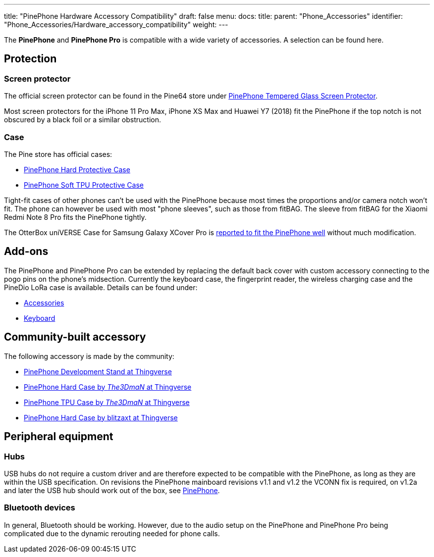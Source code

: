 ---
title: "PinePhone Hardware Accessory Compatibility"
draft: false
menu:
  docs:
    title:
    parent: "Phone_Accessories"
    identifier: "Phone_Accessories/Hardware_accessory_compatibility"
    weight: 
---

The *PinePhone* and *PinePhone Pro* is compatible with a wide variety of accessories. A selection can be found here.

== Protection

=== Screen protector
The official screen protector can be found in the Pine64 store under https://pine64.com/product/pinephone-tempered-glass-screen-protector/?v=0446c16e2e66[PinePhone Tempered Glass Screen Protector].

Most screen protectors for the iPhone 11 Pro Max, iPhone XS Max and Huawei Y7 (2018) fit the PinePhone if the top notch is not obscured by a black foil or a similar obstruction.

=== Case

The Pine store has official cases:

* https://pine64.com/?product=pinephone-hard-protective-case&v=0446c16e2e66[PinePhone Hard Protective Case]
* https://pine64.com/product/pinephone-soft-tpu-protective-case[PinePhone Soft TPU Protective Case]

Tight-fit cases of other phones can't be used with the PinePhone because most times the proportions and/or camera notch won't fit. The phone can however be used with most "phone sleeves", such as those from fitBAG. The sleeve from fitBAG for the Xiaomi Redmi Note 8 Pro fits the PinePhone tightly.

The OtterBox uniVERSE Case for Samsung Galaxy XCover Pro is https://forum.pine64.org/showthread.php?tid=17580&pid=114227[reported to fit the PinePhone well] without much modification.

== Add-ons

The PinePhone and PinePhone Pro can be extended by replacing the default back cover with custom accessory connecting to the pogo pins on the phone's midsection. Currently the keyboard case, the fingerprint reader, the wireless charging case and the PineDio LoRa case is available. Details can be found under:

* link:/documentation/Phone_Accessories[Accessories]
* link:/documentation/Phone_Accessories/Keyboard[Keyboard]

== Community-built accessory

The following accessory is made by the community:

* https://www.thingiverse.com/thing:4654013[PinePhone Development Stand at Thingverse]
* https://www.thingiverse.com/thing:4658870[PinePhone Hard Case by _The3DmaN_ at Thingverse]
* https://www.thingiverse.com/thing:5238124[PinePhone TPU Case by _The3DmaN_ at Thingverse]
* https://www.thingiverse.com/thing:4651177[PinePhone Hard Case by blitzaxt at Thingverse]

== Peripheral equipment

=== Hubs
USB hubs do not require a custom driver and are therefore expected to be compatible with the PinePhone, as long as they are within the USB specification. On revisions the PinePhone mainboard revisions v1.1 and v1.2 the VCONN fix is required, on v1.2a and later the USB hub should work out of the box, see link:/documentation/PinePhone#Hardware_revisions[PinePhone].

=== Bluetooth devices

In general, Bluetooth should be working. However, due to the audio setup on the PinePhone and PinePhone Pro being complicated due to the dynamic rerouting needed for phone calls.
